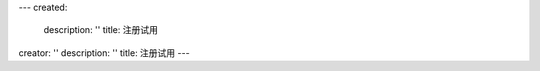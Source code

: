 ---
created:
  description: ''
  title: 注册试用
creator: ''
description: ''
title: 注册试用
---

.. raw:: html

    <div id="nabblesignup" style="width: 100%">
         <iframe name="signupFrame" id="signupFrame" width="100%" height="900px"scrolling="no" frameborder="0" src="http://oc.easydo.cn/@@signup.html?setup=zopen.setups.docs">
         </iframe>
    </div>
